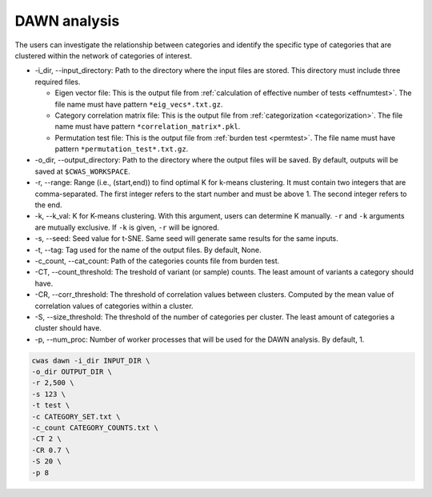 .. _dawn:

*********************************
DAWN analysis
*********************************

The users can investigate the relationship between categories and identify the specific type of categories that are clustered within the network of categories of interest.


- -i_dir, --input_directory: Path to the directory where the input files are stored. This directory must include three required files.

  - Eigen vector file: This is the output file from :ref:`calculation of effective number of tests <effnumtest>`. The file name must have pattern ``*eig_vecs*.txt.gz``.
  - Category correlation matrix file: This is the output file from :ref:`categorization <categorization>`. The file name must have pattern ``*correlation_matrix*.pkl``.
  - Permutation test file: This is the output file from :ref:`burden test <permtest>`. The file name must have pattern ``*permutation_test*.txt.gz``.

- -o_dir, --output_directory: Path to the directory where the output files will be saved. By default, outputs will be saved at ``$CWAS_WORKSPACE``.
- -r, --range: Range (i.e., (start,end)) to find optimal K for k-means clustering. It must contain two integers that are comma-separated. The first integer refers to the start number and must be above 1. The second integer refers to the end.
- -k, --k_val: K for K-means clustering. With this argument, users can determine K manually. ``-r`` and ``-k`` arguments are mutually exclusive. If ``-k`` is given, ``-r`` will be ignored.
- -s, --seed: Seed value for t-SNE. Same seed will generate same results for the same inputs.
- -t, --tag: Tag used for the name of the output files. By default, None.
- -c_count, --cat_count: Path of the categories counts file from burden test.
- -CT, --count_threshold: The treshold of variant (or sample) counts. The least amount of variants a category should have.
- -CR, --corr_threshold: The threshold of correlation values between clusters. Computed by the mean value of correlation values of categories within a cluster.
- -S, --size_threshold: The threshold of the number of categories per cluster. The least amount of categories a cluster should have.
- -p, --num_proc: Number of worker processes that will be used for the DAWN analysis. By default, 1.


.. code-block:: solidity
  
    cwas dawn -i_dir INPUT_DIR \
    -o_dir OUTPUT_DIR \
    -r 2,500 \
    -s 123 \
    -t test \
    -c CATEGORY_SET.txt \
    -c_count CATEGORY_COUNTS.txt \
    -CT 2 \
    -CR 0.7 \
    -S 20 \
    -p 8



